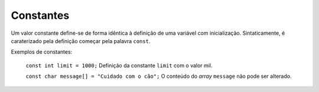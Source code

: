Constantes
==========

Um valor constante define-se de forma idêntica à definição de uma variável com inicialização.
Sintaticamente, é caraterizado pela definição começar pela palavra ``const``.

Exemplos de constantes:

   ``const int limit = 1000;`` Definição da constante ``limit`` com o valor mil.

   ``const char message[] = "Cuidado com o cão";`` O conteúdo do *array* ``message`` não pode ser alterado.




